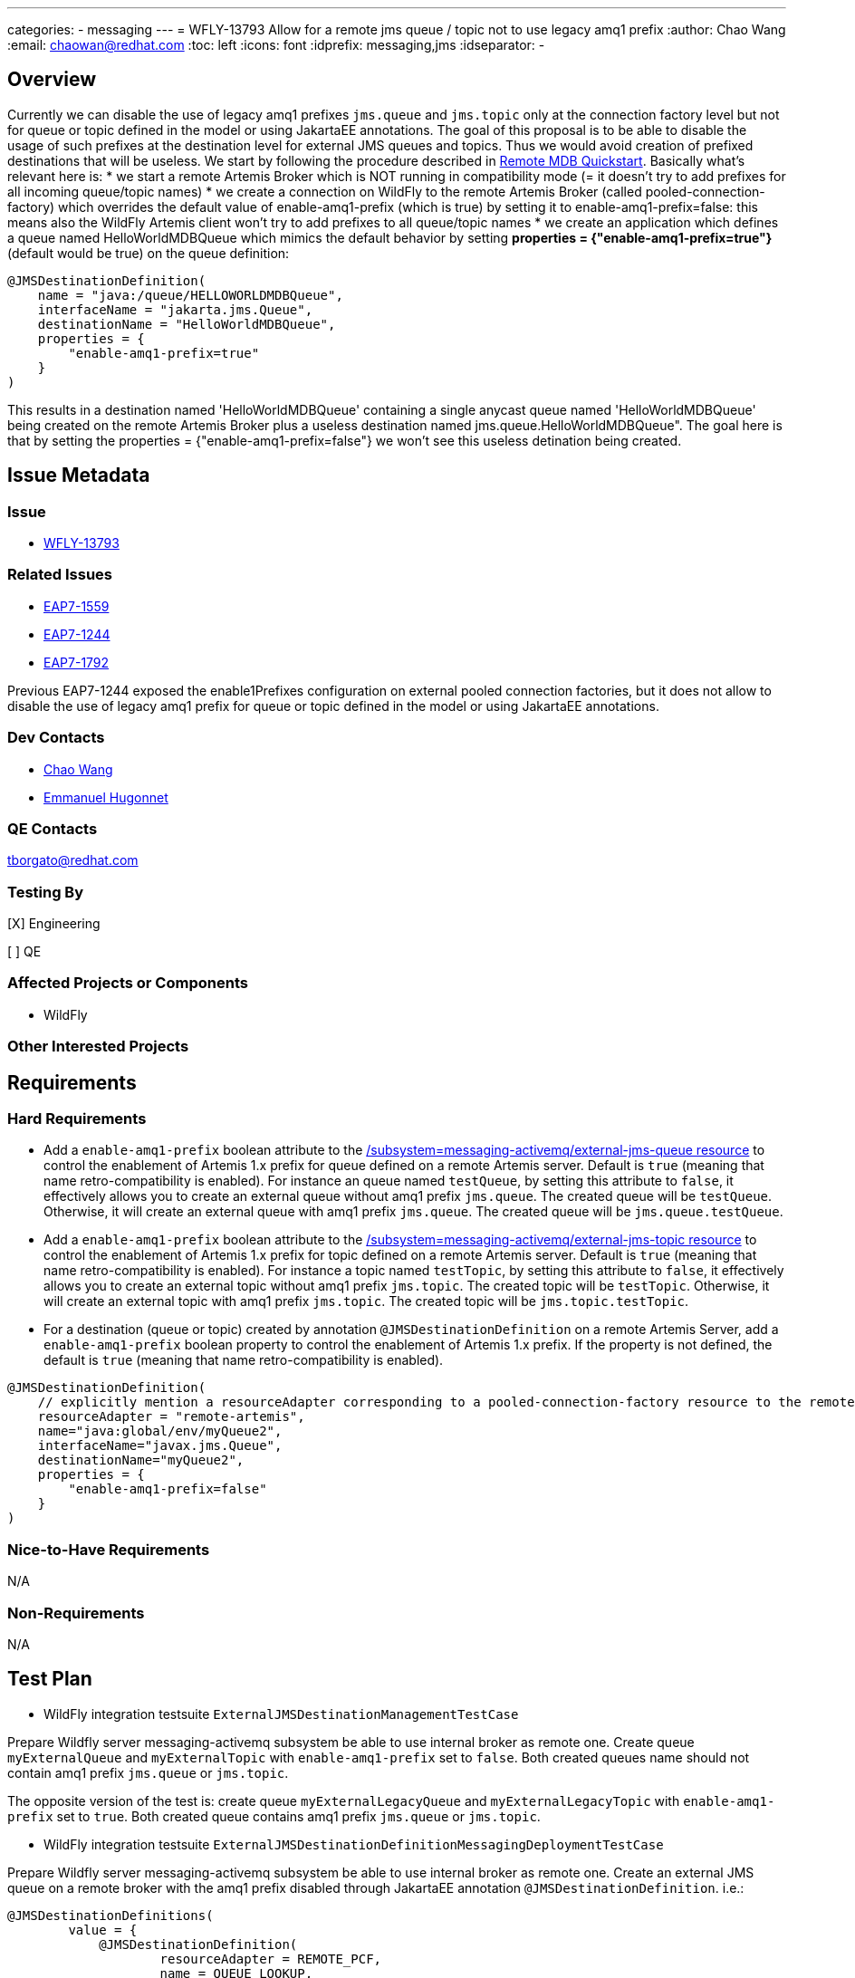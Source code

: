 ---
categories:
  - messaging
---
= WFLY-13793 Allow for a remote jms queue / topic not to use legacy amq1 prefix
:author:            Chao Wang
:email:             chaowan@redhat.com
:toc:               left
:icons:             font
:idprefix:          messaging,jms
:idseparator:       -

== Overview
Currently we can disable the use of legacy amq1 prefixes `jms.queue` and `jms.topic` only at the connection factory level but not for queue or topic defined in the model or using JakartaEE annotations.
The goal of this proposal is to be able to disable the usage of such prefixes at the destination level for external JMS queues and topics. Thus we would avoid creation of prefixed destinations that will be useless.
We start by following the procedure described in https://github.com/wildfly/quickstart/tree/main/remote-helloworld-mdb[Remote MDB Quickstart]. Basically what's relevant here is:
* we start a remote Artemis Broker which is NOT running in compatibility mode (= it doesn't try to add prefixes for all incoming queue/topic names)
* we create a connection on WildFly to the remote Artemis Broker (called pooled-connection-factory) which overrides the default value of enable-amq1-prefix (which is true) by setting it to enable-amq1-prefix=false: this means also the WildFly Artemis client won't try to add prefixes to all queue/topic names
* we create an application which defines a queue named HelloWorldMDBQueue which mimics the default behavior by setting *properties = {"enable-amq1-prefix=true"}* (default would be true) on the queue definition:

[source, java]
----
@JMSDestinationDefinition(
    name = "java:/queue/HELLOWORLDMDBQueue",
    interfaceName = "jakarta.jms.Queue",
    destinationName = "HelloWorldMDBQueue",
    properties = {
        "enable-amq1-prefix=true"
    }
)
----

This results in a destination named 'HelloWorldMDBQueue' containing a single anycast queue named 'HelloWorldMDBQueue' being created on the remote Artemis Broker plus a useless destination named jms.queue.HelloWorldMDBQueue". The goal here is that by setting the properties = {"enable-amq1-prefix=false"} we won't see this useless detination being created.


== Issue Metadata

=== Issue

* https://issues.redhat.com/browse/WFLY-13793[WFLY-13793]

=== Related Issues

* https://issues.redhat.com/browse/EAP7-1559[EAP7-1559]
* https://issues.redhat.com/browse/EAP7-1244[EAP7-1244]
* https://issues.redhat.com/browse/EAP7-1792[EAP7-1792]

Previous EAP7-1244 exposed the enable1Prefixes configuration on external pooled connection factories, but it does not allow to disable the use of legacy amq1 prefix for queue or topic defined in the model or using JakartaEE annotations.

=== Dev Contacts

* mailto:chaowan@redhat.com[Chao Wang]
* mailto:ehugonne@redhat.com[Emmanuel Hugonnet]

=== QE Contacts

tborgato@redhat.com

=== Testing By
[X] Engineering

[ ] QE

=== Affected Projects or Components
* WildFly

=== Other Interested Projects

== Requirements

=== Hard Requirements

* Add a `enable-amq1-prefix`  boolean attribute to the https://wildscribe.github.io/WildFly/29.0/subsystem/messaging-activemq/external-jms-queue/[/subsystem=messaging-activemq/external-jms-queue resource] to control the enablement of Artemis 1.x prefix for queue defined on a remote Artemis server. Default is `true` (meaning that name retro-compatibility is enabled). For instance an queue named `testQueue`, by setting this attribute to `false`, it effectively allows you to create an external queue without amq1 prefix `jms.queue`. The created queue will be `testQueue`. Otherwise, it will create an external queue with amq1 prefix `jms.queue`. The created queue will be `jms.queue.testQueue`.


* Add a `enable-amq1-prefix`  boolean attribute to the https://wildscribe.github.io/WildFly/29.0/subsystem/messaging-activemq/external-jms-topic/[/subsystem=messaging-activemq/external-jms-topic resource] to control the enablement of Artemis 1.x prefix for topic defined on a remote Artemis server. Default is `true` (meaning that name retro-compatibility is enabled). For instance a topic named `testTopic`, by setting this attribute to `false`, it effectively allows you to create an external topic without amq1 prefix `jms.topic`. The created topic will be `testTopic`. Otherwise, it will create an external topic with amq1 prefix `jms.topic`. The created topic will be `jms.topic.testTopic`.

* For a destination (queue or topic) created by annotation `@JMSDestinationDefinition` on a remote Artemis Server, add a `enable-amq1-prefix` boolean property to control the enablement of Artemis 1.x prefix. If the property is not defined, the default is `true` (meaning that name retro-compatibility is enabled).

[source, java]
----
@JMSDestinationDefinition(
    // explicitly mention a resourceAdapter corresponding to a pooled-connection-factory resource to the remote server
    resourceAdapter = "remote-artemis",
    name="java:global/env/myQueue2",
    interfaceName="javax.jms.Queue",
    destinationName="myQueue2",
    properties = {
        "enable-amq1-prefix=false"
    }
)
----

=== Nice-to-Have Requirements

N/A

=== Non-Requirements

N/A

== Test Plan

* WildFly integration testsuite `ExternalJMSDestinationManagementTestCase`

Prepare Wildfly server messaging-activemq subsystem be able to use internal broker as remote one.
Create queue `myExternalQueue` and `myExternalTopic` with `enable-amq1-prefix` set to `false`. Both created queues name should not contain amq1 prefix `jms.queue` or `jms.topic`.

The opposite version of the test is: create queue `myExternalLegacyQueue` and `myExternalLegacyTopic` with `enable-amq1-prefix` set to `true`. Both created queue contains amq1 prefix `jms.queue` or `jms.topic`.



* WildFly integration testsuite `ExternalJMSDestinationDefinitionMessagingDeploymentTestCase`

Prepare Wildfly server messaging-activemq subsystem be able to use internal broker as remote one.
Create an external JMS queue on a remote broker with the amq1 prefix disabled through JakartaEE annotation `@JMSDestinationDefinition`. i.e.:

[source, java]
----
@JMSDestinationDefinitions(
        value = {
            @JMSDestinationDefinition(
                    resourceAdapter = REMOTE_PCF,
                    name = QUEUE_LOOKUP,
                    interfaceName = "javax.jms.Queue",
                    destinationName = QUEUE_NAME,
                    properties = {"enable-amq1-prefix=false"}
            ),
            @JMSDestinationDefinition(
                    resourceAdapter = REMOTE_PCF,
                    name = TOPIC_LOOKUP,
                    interfaceName = "javax.jms.Topic",
                    destinationName = TOPIC_NAME,
                    properties = {"enable-amq1-prefix=false"}
            )
        }
)
----

It's expected to create a queue without amq1 prefix `jms.queue` or `jms.topic`, and be able to produce messages on the queue and receive same messages with MDB listening on that queue name without amq1 prefix `jms.queue` or `jms.topic`.

Otherwise, if `enable-amq1-prefix` is not configured to `false`. It creates queue with amq1 prefix `jms.queue` or `jms.topic`. which is covered in `ExternalJMSDestinationDefinitionLegacyPrefixMessagingDeploymentTestCase`.

== Community Documentation

The feature will be documented in WildFly Admin Guide (in the Messaging Configuration section).

== Release Note Content

WildFly now introduces a new boolean attribute `enable-amq1-prefix` for creating external jms queue / topic without amq1 prefix.

It's allowed to achieve this in the messaging subsystem model or via JakartaEE annotations at runtime.
